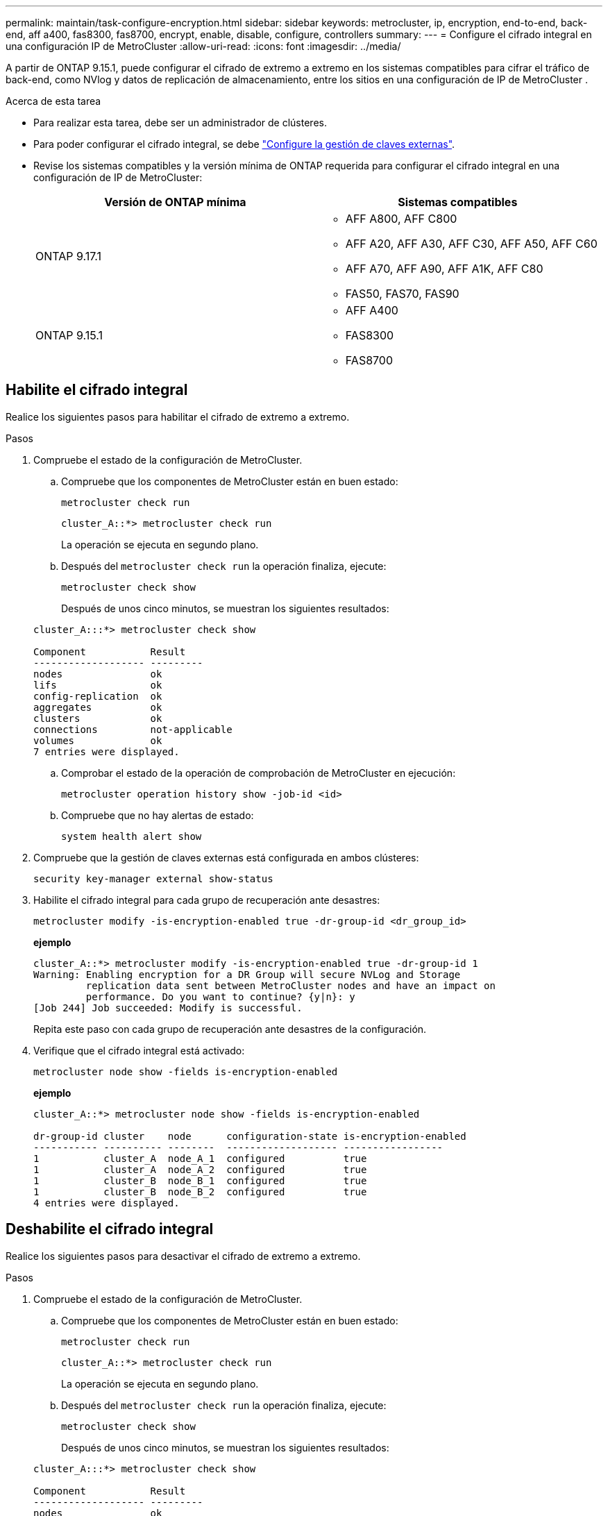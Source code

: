 ---
permalink: maintain/task-configure-encryption.html 
sidebar: sidebar 
keywords: metrocluster, ip, encryption, end-to-end, back-end, aff a400, fas8300, fas8700, encrypt, enable, disable, configure, controllers 
summary:  
---
= Configure el cifrado integral en una configuración IP de MetroCluster
:allow-uri-read: 
:icons: font
:imagesdir: ../media/


[role="lead"]
A partir de ONTAP 9.15.1, puede configurar el cifrado de extremo a extremo en los sistemas compatibles para cifrar el tráfico de back-end, como NVlog y datos de replicación de almacenamiento, entre los sitios en una configuración de IP de MetroCluster .

.Acerca de esta tarea
* Para realizar esta tarea, debe ser un administrador de clústeres.
* Para poder configurar el cifrado integral, se debe link:https://docs.netapp.com/us-en/ontap/encryption-at-rest/configure-external-key-management-concept.html["Configure la gestión de claves externas"^].
* Revise los sistemas compatibles y la versión mínima de ONTAP requerida para configurar el cifrado integral en una configuración de IP de MetroCluster:
+
[cols="2*"]
|===
| Versión de ONTAP mínima | Sistemas compatibles 


 a| 
ONTAP 9.17.1
 a| 
** AFF A800, AFF C800
** AFF A20, AFF A30, AFF C30, AFF A50, AFF C60
** AFF A70, AFF A90, AFF A1K, AFF C80
** FAS50, FAS70, FAS90




 a| 
ONTAP 9.15.1
 a| 
** AFF A400
** FAS8300
** FAS8700


|===




== Habilite el cifrado integral

Realice los siguientes pasos para habilitar el cifrado de extremo a extremo.

.Pasos
. Compruebe el estado de la configuración de MetroCluster.
+
.. Compruebe que los componentes de MetroCluster están en buen estado:
+
[source, cli]
----
metrocluster check run
----
+
[listing]
----
cluster_A::*> metrocluster check run
----
+
La operación se ejecuta en segundo plano.

.. Después del `metrocluster check run` la operación finaliza, ejecute:
+
[source, cli]
----
metrocluster check show
----
+
Después de unos cinco minutos, se muestran los siguientes resultados:

+
[listing]
----
cluster_A:::*> metrocluster check show

Component           Result
------------------- ---------
nodes               ok
lifs                ok
config-replication  ok
aggregates          ok
clusters            ok
connections         not-applicable
volumes             ok
7 entries were displayed.
----
.. Comprobar el estado de la operación de comprobación de MetroCluster en ejecución:
+
[source, cli]
----
metrocluster operation history show -job-id <id>
----
.. Compruebe que no hay alertas de estado:
+
[source, cli]
----
system health alert show
----


. Compruebe que la gestión de claves externas está configurada en ambos clústeres:
+
[source, cli]
----
security key-manager external show-status
----
. Habilite el cifrado integral para cada grupo de recuperación ante desastres:
+
[source, cli]
----
metrocluster modify -is-encryption-enabled true -dr-group-id <dr_group_id>
----
+
*ejemplo*

+
[listing]
----
cluster_A::*> metrocluster modify -is-encryption-enabled true -dr-group-id 1
Warning: Enabling encryption for a DR Group will secure NVLog and Storage
         replication data sent between MetroCluster nodes and have an impact on
         performance. Do you want to continue? {y|n}: y
[Job 244] Job succeeded: Modify is successful.
----
+
Repita este paso con cada grupo de recuperación ante desastres de la configuración.

. Verifique que el cifrado integral está activado:
+
[source, cli]
----
metrocluster node show -fields is-encryption-enabled
----
+
*ejemplo*

+
[listing]
----
cluster_A::*> metrocluster node show -fields is-encryption-enabled

dr-group-id cluster    node      configuration-state is-encryption-enabled
----------- ---------- --------  ------------------- -----------------
1           cluster_A  node_A_1  configured          true
1           cluster_A  node_A_2  configured          true
1           cluster_B  node_B_1  configured          true
1           cluster_B  node_B_2  configured          true
4 entries were displayed.
----




== Deshabilite el cifrado integral

Realice los siguientes pasos para desactivar el cifrado de extremo a extremo.

.Pasos
. Compruebe el estado de la configuración de MetroCluster.
+
.. Compruebe que los componentes de MetroCluster están en buen estado:
+
[source, cli]
----
metrocluster check run
----
+
[listing]
----
cluster_A::*> metrocluster check run

----
+
La operación se ejecuta en segundo plano.

.. Después del `metrocluster check run` la operación finaliza, ejecute:
+
[source, cli]
----
metrocluster check show
----
+
Después de unos cinco minutos, se muestran los siguientes resultados:

+
[listing]
----
cluster_A:::*> metrocluster check show

Component           Result
------------------- ---------
nodes               ok
lifs                ok
config-replication  ok
aggregates          ok
clusters            ok
connections         not-applicable
volumes             ok
7 entries were displayed.
----
.. Comprobar el estado de la operación de comprobación de MetroCluster en ejecución:
+
[source, cli]
----
metrocluster operation history show -job-id <id>
----
.. Compruebe que no hay alertas de estado:
+
[source, cli]
----
system health alert show
----


. Compruebe que la gestión de claves externas está configurada en ambos clústeres:
+
[source, cli]
----
security key-manager external show-status
----
. Deshabilite el cifrado integral en cada grupo de recuperación ante desastres:
+
[source, cli]
----
metrocluster modify -is-encryption-enabled false -dr-group-id <dr_group_id>
----
+
*ejemplo*

+
[listing]
----
cluster_A::*> metrocluster modify -is-encryption-enabled false -dr-group-id 1
[Job 244] Job succeeded: Modify is successful.
----
+
Repita este paso con cada grupo de recuperación ante desastres de la configuración.

. Verifique que el cifrado integral está desactivado:
+
[source, cli]
----
metrocluster node show -fields is-encryption-enabled
----
+
*ejemplo*

+
[listing]
----
cluster_A::*> metrocluster node show -fields is-encryption-enabled

dr-group-id cluster    node      configuration-state is-encryption-enabled
----------- ---------- --------  ------------------- -----------------
1           cluster_A  node_A_1  configured          false
1           cluster_A  node_A_2  configured          false
1           cluster_B  node_B_1  configured          false
1           cluster_B  node_B_2  configured          false
4 entries were displayed.
----

